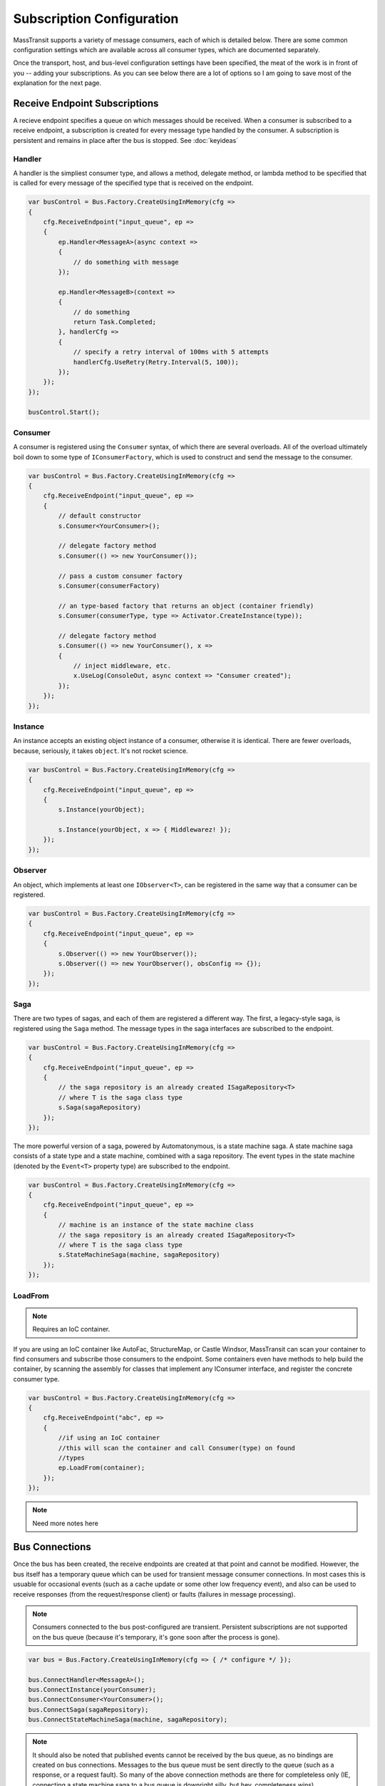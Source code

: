 Subscription Configuration
""""""""""""""""""""""""""

MassTransit supports a variety of message consumers, each of which is detailed below. There are 
some common configuration settings which are available across all consumer types, which are documented
separately.

Once the transport, host, and bus-level configuration settings have been specified, the meat of the work
is in front of you -- adding your subscriptions. As you can see below there are a lot of options
so I am going to save most of the explanation for the next page.


Receive Endpoint Subscriptions
''''''''''''''''''''''''''''''

A recieve endpoint specifies a queue on which messages should be received. When a consumer is
subscribed to a receive endpoint, a subscription is created for every message type handled by
the consumer. A subscription is persistent and remains in place after the bus is stopped.
See :doc:`keyideas`

Handler
~~~~~~~

A handler is the simpliest consumer type, and allows a method, delegate method, or lambda method to be
specified that is called for every message of the specified type that is received on the endpoint.

.. sourcecode:: csharp

    var busControl = Bus.Factory.CreateUsingInMemory(cfg =>
    {
        cfg.ReceiveEndpoint("input_queue", ep =>
        {
            ep.Handler<MessageA>(async context => 
            {
                // do something with message
            });

            ep.Handler<MessageB>(context => 
            {
                // do something
                return Task.Completed;
            }, handlerCfg => 
            {
                // specify a retry interval of 100ms with 5 attempts
                handlerCfg.UseRetry(Retry.Interval(5, 100));
            });
        });
    });

    busControl.Start();


Consumer
~~~~~~~~

A consumer is registered using the ``Consumer`` syntax, of which there are several overloads.
All of the overload ultimately boil down to some type of ``IConsumerFactory``, which is used
to construct and send the message to the consumer.

.. sourcecode:: csharp

    var busControl = Bus.Factory.CreateUsingInMemory(cfg =>
    {
        cfg.ReceiveEndpoint("input_queue", ep =>
        {
            // default constructor
            s.Consumer<YourConsumer>();

            // delegate factory method
            s.Consumer(() => new YourConsumer());

            // pass a custom consumer factory
            s.Consumer(consumerFactory)

            // an type-based factory that returns an object (container friendly)
            s.Consumer(consumerType, type => Activator.CreateInstance(type));

            // delegate factory method
            s.Consumer(() => new YourConsumer(), x =>
            {
                // inject middleware, etc.
                x.UseLog(ConsoleOut, async context => "Consumer created");
            });
        });
    });


Instance
~~~~~~~~

An instance accepts an existing object instance of a consumer, otherwise it is identical.
There are fewer overloads, because, seriously, it takes ``object``. It's not rocket science.

.. sourcecode:: csharp

    var busControl = Bus.Factory.CreateUsingInMemory(cfg =>
    {
        cfg.ReceiveEndpoint("input_queue", ep =>
        {
            s.Instance(yourObject);

            s.Instance(yourObject, x => { Middlewarez! });
        });
    });


Observer
~~~~~~~~

An object, which implements at least one ``IObserver<T>``, can be registered in the same way
that a consumer can be registered.

.. sourcecode:: csharp

    var busControl = Bus.Factory.CreateUsingInMemory(cfg =>
    {
        cfg.ReceiveEndpoint("input_queue", ep =>
        {
            s.Observer(() => new YourObserver());
            s.Observer(() => new YourObserver(), obsConfig => {});
        });
    });


Saga
~~~~

There are two types of sagas, and each of them are registered a different way. The first, a
legacy-style saga, is registered using the ``Saga`` method. The message types in the saga
interfaces are subscribed to the endpoint.

.. sourcecode:: csharp

    var busControl = Bus.Factory.CreateUsingInMemory(cfg =>
    {
        cfg.ReceiveEndpoint("input_queue", ep =>
        {
            // the saga repository is an already created ISagaRepository<T>
            // where T is the saga class type
            s.Saga(sagaRepository)
        });
    });

The more powerful version of a saga, powered by Automatonymous, is a state machine saga. A 
state machine saga consists of a state type and a state machine, combined with a saga repository.
The event types in the state machine (denoted by the ``Event<T>`` property type) are subscribed
to the endpoint.

.. sourcecode:: csharp

    var busControl = Bus.Factory.CreateUsingInMemory(cfg =>
    {
        cfg.ReceiveEndpoint("input_queue", ep =>
        {
            // machine is an instance of the state machine class
            // the saga repository is an already created ISagaRepository<T>
            // where T is the saga class type
            s.StateMachineSaga(machine, sagaRepository)
        });
    });


LoadFrom
~~~~~~~~

.. note::

    Requires an IoC container.

If you are using an IoC container like AutoFac, StructureMap, or Castle Windsor, MassTransit
can scan your container to find consumers and subscribe those consumers to the endpoint. Some 
containers even have methods to help build the container, by scanning the assembly for classes
that implement any IConsumer interface, and register the concrete consumer type.

.. sourcecode:: csharp

    var busControl = Bus.Factory.CreateUsingInMemory(cfg =>
    {
        cfg.ReceiveEndpoint("abc", ep =>
        {
            //if using an IoC container
            //this will scan the container and call Consumer(type) on found
            //types
            ep.LoadFrom(container);
        });
    });


.. note::

    Need more notes here


Bus Connections
'''''''''''''''

Once the bus has been created, the receive endpoints are created at that point and cannot be modified.
However, the bus itself has a temporary queue which can be used for transient message consumer
connections. In most cases this is usuable for occasional events (such as a cache update or some other
low frequency event), and also can be used to receive responses (from the request/response client)
or faults (failures in message processing).

.. note::

    Consumers connected to the bus post-configured are transient. Persistent subscriptions are not
    supported on the bus queue (because it's temporary, it's gone soon after the process is gone).

.. sourcecode:: csharp

    var bus = Bus.Factory.CreateUsingInMemory(cfg => { /* configure */ });

    bus.ConnectHandler<MessageA>();
    bus.ConnectInstance(yourConsumer);
    bus.ConnectConsumer<YourConsumer>();
    bus.ConnectSaga(sagaRepository);
    bus.ConnectStateMachineSaga(machine, sagaRepository);

.. note::

    It should also be noted that published events cannot be received by the bus queue, as no 
    bindings are created on bus connections. Messages to the bus queue must be sent directly 
    to the queue (such as a response, or a request fault). So many of the above connection
    methods are there for completeless only (IE, connecting a state machine saga to a bus queue
    is downright silly, but hey, completeness wins).

